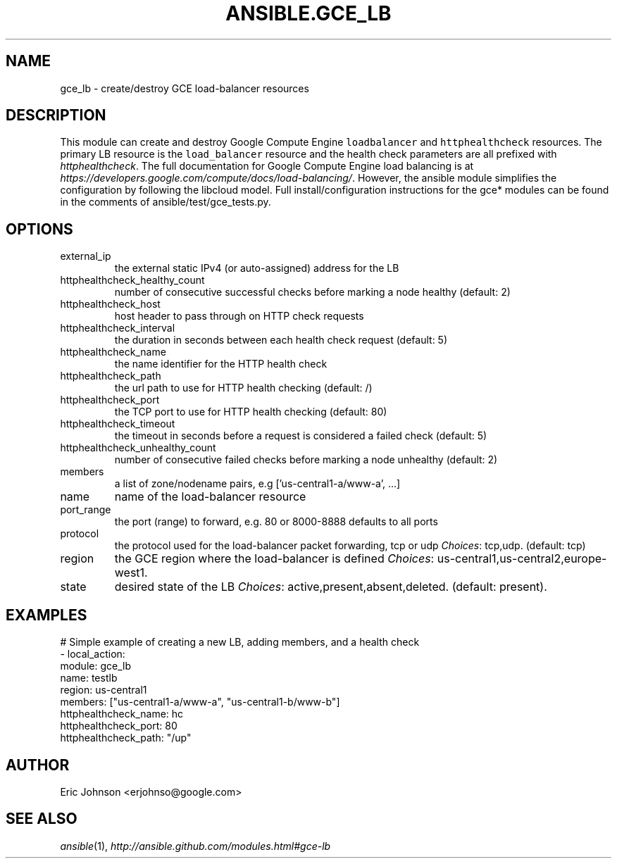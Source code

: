 .TH ANSIBLE.GCE_LB 3 "2013-12-18" "1.4.2" "ANSIBLE MODULES"
.\" generated from library/cloud/gce_lb
.SH NAME
gce_lb \- create/destroy GCE load-balancer resources
.\" ------ DESCRIPTION
.SH DESCRIPTION
.PP
This module can create and destroy Google Compute Engine \fCloadbalancer\fR and \fChttphealthcheck\fR resources.  The primary LB resource is the \fCload_balancer\fR resource and the health check parameters are all prefixed with \fIhttphealthcheck\fR. The full documentation for Google Compute Engine load balancing is at \fIhttps://developers.google.com/compute/docs/load-balancing/\fR.  However, the ansible module simplifies the configuration by following the libcloud model. Full install/configuration instructions for the gce* modules can be found in the comments of ansible/test/gce_tests.py. 
.\" ------ OPTIONS
.\"
.\"
.SH OPTIONS
   
.IP external_ip
the external static IPv4 (or auto-assigned) address for the LB   
.IP httphealthcheck_healthy_count
number of consecutive successful checks before marking a node healthy (default: 2)   
.IP httphealthcheck_host
host header to pass through on HTTP check requests   
.IP httphealthcheck_interval
the duration in seconds between each health check request (default: 5)   
.IP httphealthcheck_name
the name identifier for the HTTP health check   
.IP httphealthcheck_path
the url path to use for HTTP health checking (default: /)   
.IP httphealthcheck_port
the TCP port to use for HTTP health checking (default: 80)   
.IP httphealthcheck_timeout
the timeout in seconds before a request is considered a failed check (default: 5)   
.IP httphealthcheck_unhealthy_count
number of consecutive failed checks before marking a node unhealthy (default: 2)   
.IP members
a list of zone/nodename pairs, e.g ['us-central1-a/www-a', ...]   
.IP name
name of the load-balancer resource   
.IP port_range
the port (range) to forward, e.g. 80 or 8000-8888 defaults to all ports   
.IP protocol
the protocol used for the load-balancer packet forwarding, tcp or udp
.IR Choices :
tcp,udp. (default: tcp)   
.IP region
the GCE region where the load-balancer is defined
.IR Choices :
us-central1,us-central2,europe-west1.   
.IP state
desired state of the LB
.IR Choices :
active,present,absent,deleted. (default: present).\"
.\"
.\" ------ NOTES
.\"
.\"
.\" ------ EXAMPLES
.\" ------ PLAINEXAMPLES
.SH EXAMPLES
.nf
# Simple example of creating a new LB, adding members, and a health check
- local_action: 
    module: gce_lb
    name: testlb
    region: us-central1
    members: ["us-central1-a/www-a", "us-central1-b/www-b"]
    httphealthcheck_name: hc
    httphealthcheck_port: 80
    httphealthcheck_path: "/up"

.fi

.\" ------- AUTHOR
.SH AUTHOR
Eric Johnson <erjohnso@google.com>
.SH SEE ALSO
.IR ansible (1),
.I http://ansible.github.com/modules.html#gce-lb